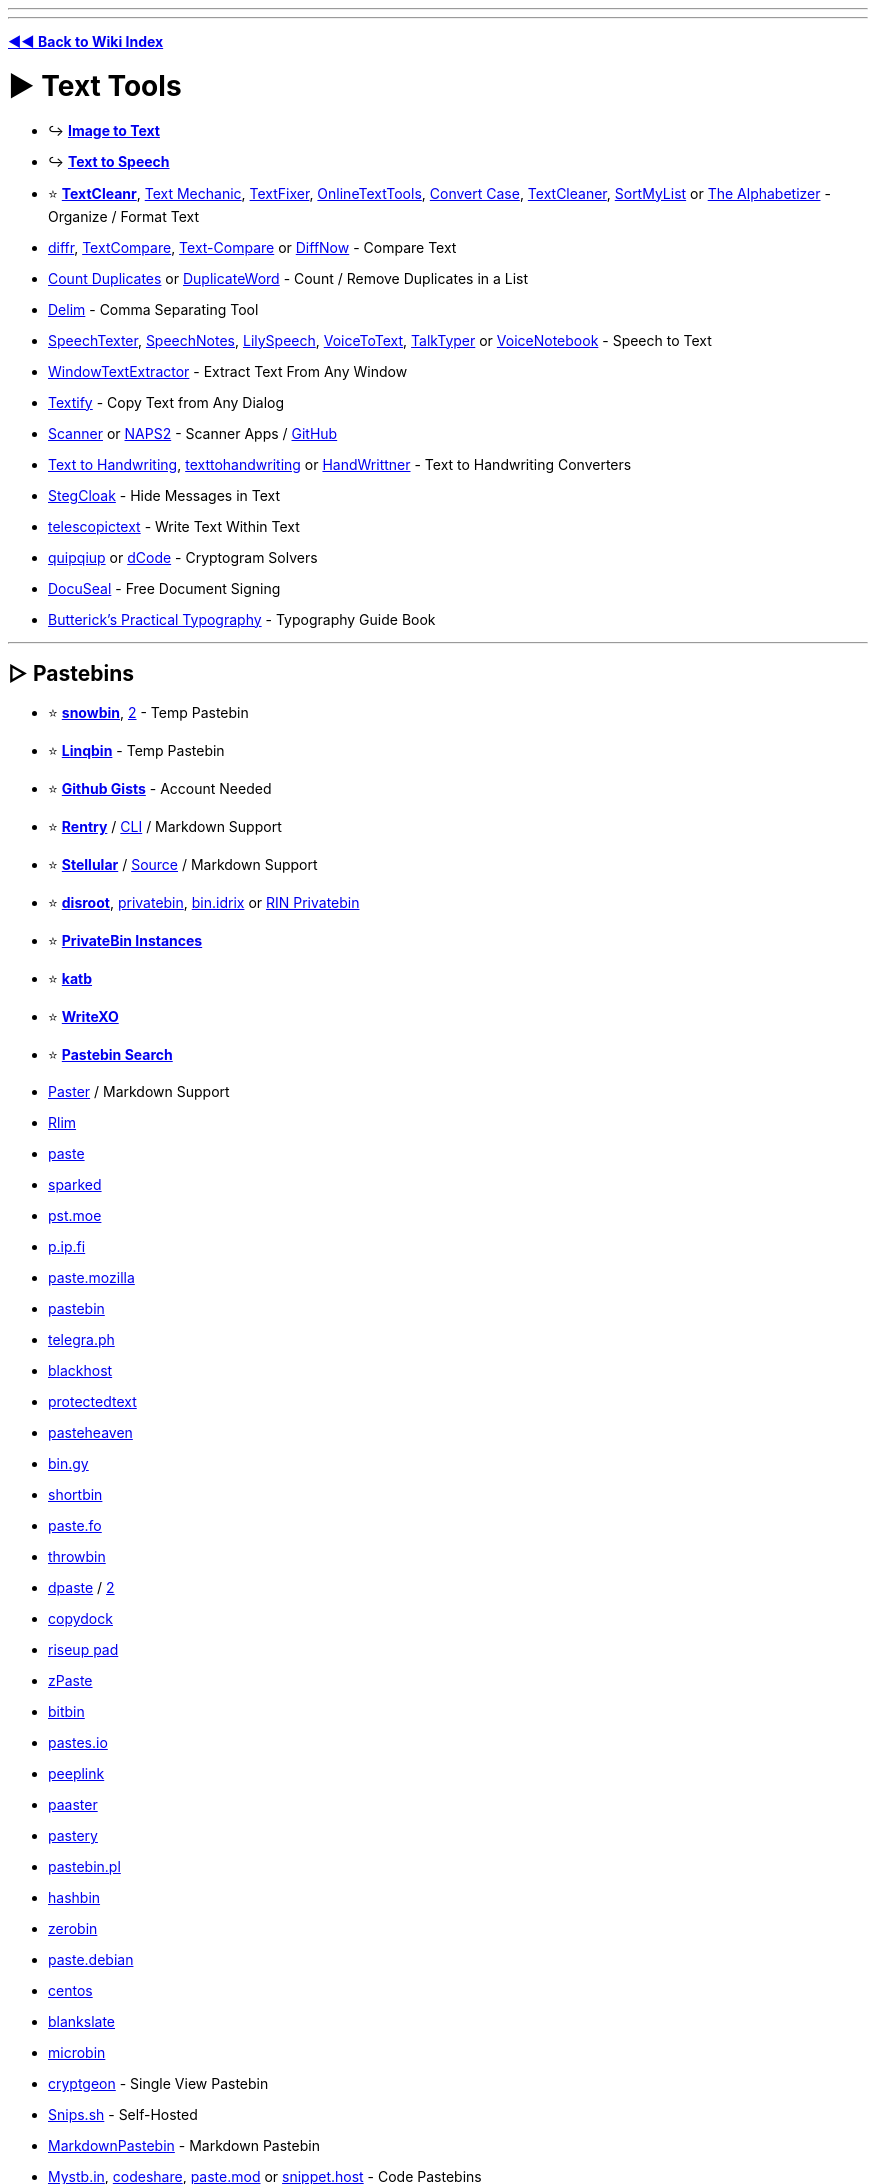 :doctype: book
:pp: {plus}{plus}

'''

'''

*https://www.reddit.com/r/FREEMEDIAHECKYEAH/wiki/tools-index[◄◄ Back to Wiki Index]*
_**
**_

= ► Text Tools

* ↪️ *https://www.reddit.com/r/FREEMEDIAHECKYEAH/wiki/img-tools#wiki_.25B7_image_to_text_.2F_ocr[Image to Text]*
* ↪️ *https://www.reddit.com/r/FREEMEDIAHECKYEAH/wiki/ai#wiki_.25B7_text_to_speech[Text to Speech]*
* ⭐ *https://www.textcleanr.com/[TextCleanr]*, https://textmechanic.com/[Text Mechanic], https://www.textfixer.com/[TextFixer], https://onlinetexttools.com/[OnlineTextTools], https://convertcase.net/[Convert Case], https://textcleaner.net/all-tools/[TextCleaner], https://sortmylist.com/[SortMyList] or https://alphabetizer.flap.tv/[The Alphabetizer] - Organize / Format Text
* https://loilo.github.io/diffr/[diffr], https://www.textcompare.org/[TextCompare], https://text-compare.com/[Text-Compare] or https://www.diffnow.com/[DiffNow] - Compare Text
* https://www.somacon.com/p568.php[Count Duplicates] or https://duplicateword.com/[DuplicateWord] - Count / Remove Duplicates in a List
* https://delim.co/[Delim] - Comma Separating Tool
* https://www.speechtexter.com/[SpeechTexter], https://speechnotes.co/[SpeechNotes], https://lilyspeech.com/[LilySpeech], https://voicetotext.org/[VoiceToText], https://talktyper.com/[TalkTyper] or https://voicenotebook.com/[VoiceNotebook] - Speech to Text
* https://github.com/AlexanderPro/WindowTextExtractor[WindowTextExtractor] - Extract Text From Any Window
* https://ramensoftware.com/textify[Textify] - Copy Text from Any Dialog
* https://simon-knuth.github.io/scanner/index[Scanner] or https://www.naps2.com/[NAPS2] - Scanner Apps / https://github.com/simon-knuth/scanner[GitHub]
* https://saurabhdaware.github.io/text-to-handwriting/[Text to Handwriting], https://texttohandwriting.com/[texttohandwriting] or https://handwrittner.com/?lang=en[HandWrittner] - Text to Handwriting Converters
* https://stegcloak.surge.sh/[StegCloak] - Hide Messages in Text
* https://www.telescopictext.org/[telescopictext] - Write Text Within Text
* https://www.quipqiup.com/[quipqiup] or https://www.dcode.fr/en[dCode] - Cryptogram Solvers
* https://www.docuseal.co/[DocuSeal] - Free Document Signing
* https://practicaltypography.com/[Butterick's Practical Typography] - Typography Guide Book

'''

== ▷ Pastebins

* ⭐ *https://pastes.fmhy.net/[snowbin]*, https://paste.fmhy.net/[2] - Temp Pastebin
* ⭐ *https://linqbin.cc/[Linqbin]* - Temp Pastebin
* ⭐ *https://gist.github.com/[Github Gists]* - Account Needed
* ⭐ *https://rentry.co/[Rentry]* / https://github.com/radude/rentry[CLI] / Markdown Support
* ⭐ *https://bundlrs.cc/[Stellular]* / https://code.stellular.org/SentryTwo/bundlrs[Source] / Markdown Support
* ⭐ *https://bin.disroot.org/[disroot]*, https://privatebin.net/[privatebin], https://bin.idrix.fr/[bin.idrix] or https://privatebin.rinuploads.org/[RIN Privatebin]
* ⭐ *https://privatebin.info/directory/[PrivateBin Instances]*
* ⭐ *https://katb.in/[katb]*
* ⭐ *https://writexo.com/[WriteXO]*
* ⭐ *https://cse.google.com/cse?cx=0cd79b819f26af9d0[Pastebin Search]*
* https://paster.so[Paster] / Markdown Support
* https://rlim.com/[Rlim]
* https://paste.ee/[paste]
* https://paste.sparked.host/[sparked]
* https://pst.moe/[pst.moe]
* https://p.ip.fi/[p.ip.fi]
* https://paste.mozilla.org/[paste.mozilla]
* https://pastebin.com/[pastebin]
* https://telegra.ph/[telegra.ph]
* https://blackhost.xyz/?id=pst[blackhost]
* https://www.protectedtext.com/[protectedtext]
* https://pasteheaven.com/[pasteheaven]
* https://bin.gy/[bin.gy]
* http://bin.shortbin.eu:8080/[shortbin]
* https://paste.fo/[paste.fo]
* https://throwbin.in/[throwbin]
* https://dpaste.com/[dpaste] / https://dpaste.org/[2]
* https://copydock.vercel.app/paste[copydock]
* https://pad.riseup.net/[riseup pad]
* https://zpaste.net/[zPaste]
* https://bitbin.it/[bitbin]
* https://pastes.io/[pastes.io]
* https://peeplink.in/[peeplink]
* https://paaster.io/[paaster]
* https://www.pastery.net/[pastery]
* https://pastebin.pl/[pastebin.pl]
* https://hashb.in[hashbin]
* https://zerobin.net/[zerobin]
* https://paste.debian.net/[paste.debian]
* https://paste.centos.org/[centos]
* https://blankslate.io/[blankslate]
* https://microbin.eu/[microbin]
* https://cryptgeon.org/[cryptgeon] - Single View Pastebin
* https://snips.sh/[Snips.sh] - Self-Hosted
* https://markdownpastebin.com/[MarkdownPastebin] - Markdown Pastebin
* https://mystb.in/[Mystb.in], https://codeshare.io/[codeshare], https://paste.mod.gg/[paste.mod] or https://snippet.host/[snippet.host] - Code Pastebins

'''

== ▷ Translators

* ⭐ *https://github.com/OwO-Network/DeepLX[DeepLX]* or https://www.deepl.com/translator[DeepL]
* ⭐ *https://translate.google.com/[Google Translate]*
* https://crow-translate.github.io/[Crow Translate] or https://github.com/argosopentech/argos-translate[Argos] - Translation Apps
* https://www.soimort.org/translate-shell/[Translate Shell] - Translation CLI / https://github.com/soimort/translate-shell[GitHub]
* https://www.onlinedoctranslator.com/en/[OnlineDocTranslator] - Document Translator
* https://legalesedecoder.com/free-legal-document-to-plain-english-translator/[LegaleseDecoder] - Legal Document Translator
* https://www.matecat.com[Matecat] - Online Translation Editor
* https://github.com/lelegard/qtlinguist-installers[Qt Linguist] or http://www.eazypo.ca[Eazy Po] - Localization Apps
* https://github.com/marisukukise/japReader[japReader] - Japanese Text Translator
* https://lyricstranslate.com/[LyricsTranslate] - Lyric Translator
* https://lingojam.com/[LingoJam] - Create Translator
* https://dreamsavior.net/translator-the-introduction/[Translator{pp}] - Automatic Translator / Editor
* https://github.com/anonymousException/renpy-translator[Renpy Translator] or https://github.com/anonymousException/renpy-runtime-editor[Renpy Editor] - Ren'py Automatic Translator / Editor
* https://rentry.co/97nqn[Translate Large PDFs] - Large PDF Translation Guide
* https://poedit.net/[Poedit] - Translation Editor
* https://omegat.org/[OmegaT] - Translation Memory Tool
* https://translate-image.com/[Translate-Images] - Translate Image Text
* https://fasthub.net/[FastHub] - Text to Speech Translation Tool
* https://huggingface.co/spaces/hf-audio/open_asr_leaderboard[ASR Leaderboard] - Speech Recognition AI Leaderboard
* https://vcjhwebdev.github.io/useless-translator/[Useless-Translator], https://morsecode.world/[Morsecode World] or https://morsedecoder.com/[MorseDecoder] - Morse Code / Binary Translators
* https://pirate.monkeyness.com/translate[The Pirate Translator] - Translate Text to Pirate
* https://madelinemiller.dev/apps/emojify/[Emojify] - Emojify Text
* https://typ3r.aavi.me/[typ3r] - tRaNSlAtE tEXT lik3 THiS
* https://papago.naver.com/[Papago]
* https://libretranslate.com/[Libretranslate] / https://github.com/LibreTranslate/LibreTranslate[2]
* https://www.translate.com/[Translate.com]
* https://mymemory.translated.net/[MyMemory]
* https://nicetranslator.com/[Nice Translator]
* https://translate.yandex.com/[Yandex Translator]
* https://www.bing.com/translator[Bing Translator]
* https://www.reverso.net/[Reverso]
* https://git.sr.ht/~yerinalexey/gtranslate[GTranslate]
* https://www.babelfish.com/[babelfish]
* https://translation2.paralink.com/[translation2]
* https://apertium.org/[Apertium]
* https://www.collinsdictionary.com/translator[collinsdictionary]
* https://www.online-translator.com/translation[online-translator]
* https://www.translatedict.com/[translatedict]
* https://www.systransoft.com/translate/[Systrane Translate]
* https://www.translator.eu/[Translator.eu]

'''

== ▷ Grammar Check

* https://www.grammarly.com/grammar-check[Grammarly]
* https://prowritingaid.com/grammar-checker[ProWritingAid]
* https://quillbot.com/grammar-check[QuillBot]
* https://www.deepl.com/write[DeepL Write]
* https://languagetool.org/[LanguageTool]
* https://www.scribens.com/[Scribens]

'''

== ▷ Text Rephrasing

* ⭐ *https://quillbot.com/[QuillBot AI]* - Text Rephrasing
* ⭐ *https://paraphrasetool.com/[paraphrasetool]* - Text Rephrasing
* https://justnotsorry.com/[Just Not Sorry] - Undermining Word Detection
* https://rewritetool.net/[Rewrite Tool] - Text Rephrasing
* https://paraphraz.it/[Paraphraz] - Text Rephrasing
* https://rephrasely.com/[Rephrasely] - Text Rephrasing
* https://www.paraphraser.io/[Paraphraser] - Text Rephrasing
* https://paraphrase-online.com/[Paraphrase-Online] - Text Rephrasing
* https://paraphrasingtool.ai/[paraphrasingtool] - Text Rephrasing
* https://www.henshu.ai/[henshu] - Text Rephrasing
* https://www.smry.ai/[Smry.ai] - Text Summary
* https://smmry.com/[SMMRY] - Text Summary
* https://github.com/clmnin/summarize.site/[summarize.site] - Text Summary
* https://kagi.com/summarizer/index.html[kagi] - Text Summary
* https://www.myreader.io/[MyReader] - Text Summary
* https://www.letsrecast.ai/[Recast] - Text Summary

'''

== ▷ Emoji Indexes

* ⭐ *https://emojipedia.org/[Emojipedia]* or https://www.emojibatch.com/[EmojiBatch]
* https://www.emojiengine.com/[Emoji Engine] - Multilingual Emoji Search
* https://github.com/virejdasani/Geniemoji[Geniemoji], https://www.winmoji.com/[winMoji] - Emoji Managers
* https://emojirequest.com/[EmojiRequests] - Custom User-Made Emojis
* https://cultofthepartyparrot.com/[Cult of the Party Parrot] - Party Parrot Emojis
* https://github.com/Overimagine1/pepe-server-archive[Pepe Server Archive] - Pepe Emojis
* http://mysmilies.com/[MySmiles] or https://www.mazeguy.net/smilies.html[MazeGuy] - Oldschool Emojis

'''

== ▷ Unicode Characters

* ⭐ *https://www.amp-what.com/[Amp What]*
* https://copychar.cc/[CopyChar]
* https://symbl.cc/[Unicode Table]
* https://c.r74n.com/[Copy Paste Dump]
* https://unicode-explorer.com/[Unicode Explorer]
* https://copypastecharacter.com/[CopyPasteCharacter]
* https://www.hotsymbol.com/[HotSymbol]
* https://snskeyboard.com/[Snskey]
* https://unilist.raphaelbastide.com/[Unilist]
* https://github.com/character-map-uwp/Character-Map-UWP[Character Map]
* https://alt-codes.net/[Alt Codes]
* https://fancysymbol.com/[FancySymbol]
* https://unifoundry.com/[Unifoundry]
* https://coolsymbol.com/[Cool Symbol]
* http://wincompose.info/[WinCompose] - Unicode Compose Key / https://github.com/samhocevar/wincompose[GitHub]
* https://www.fastemoji.com/[FastEmoji] or https://textfac.es/[textfac.es] - Unicode Emojis
* https://blanktext.net/[BlankText] - Copy / Paste Blank Spaces

'''

== ▷ Typing Lessons

* ⭐ *https://monkeytype.com/[Monkey Type]* - Customizable Typing Tests
* https://typing.io/[Typing.io] - Typing Tests
* https://www.keybr.com/[keybr] - Typing Tests
* https://www.typing.com/[Typing.com] - Typing Tests
* https://www.typingclub.com/[Typing Club] - Typing Tests
* https://www.typing.academy/[typing.academy] - Typing Tests
* https://play.typeracer.com/[TypeRacer] - Typing Games
* https://zty.pe/[ZType] - Typing Games
* https://www.typerush.com/[TypeRush] - Typing Games
* https://www.arrrtype.com/[ARRRType] - Typing Games
* https://ranelpadon.github.io/ngram-type/[NGram Type], https://adamgradzki.com/keyzen3/[Keyzen3] or https://ranelpadon.github.io/keyzen-colemak-dh/[Keyzen Colmak] - Touch Typing Tests
* https://github.com/kraanzu/smassh[Smassh], https://github.com/max-niederman/ttyper[Ttyper] or https://github.com/kraanzu/termtyper[TermTyper] - Terminal Typing Tests
* https://www.typelit.io/[TypeLit.io] - Book Typing Tests
* https://www.colemak.academy/[Colemak Academy] - Alt / Custom Keyboard Tests
* https://klavaro.sourceforge.io/[klavaro], https://www.typingstudy.com/[TypingStudy] or https://typefast.io/[TypeFast] - Multilingual Typing Tests
* https://10fastfingers.com/[10fastfingers] - Typing Competitions

'''

= ► Text Editors / Notes

* 🌐 *https://en.wikipedia.org/wiki/List_of_text_editors[List of Text Editors]* or https://noteapps.info/[NoteApps] - Text Editor / Notepad Indexes
* ↪️ *https://www.reddit.com/r/FREEMEDIAHECKYEAH/wiki/dev-tools#wiki_.25B7_ides_.2F_code_editors[Code Editors / IDEs]*
* ⭐ *https://notepad-plus-plus.org/[Notepad{pp}]* / https://nea.github.io/MarkdownViewerPlusPlus/[Markdown]
* ⭐ *https://gravesoft.dev/download_windows_office/office_c2r_links/[Microsoft Office]*, https://github.com/YerongAI/Office-Tool[Office Tool], https://gravesoft.dev/download_windows_office/office_c2r_custom/[Custom Office], https://www.libreoffice.org/[LibreOffice] or https://calligra.org/[Calligra] - Office Suites
* ⭐ *Microsoft Office Tools* - https://redd.it/1814gmp[Guide] / https://www.reddit.com/r/FREEMEDIAHECKYEAH/wiki/system-tools#wiki_.25B7_windows_activation[Activation] / https://i.ibb.co/0m9t95b/ebacd47bf83b.png[Hot Keys] / https://sourceforge.net/projects/office-search/[File Search]
* ⭐ *https://www.notion.so/[Notion]*
* ⭐ *Notion Tools* - https://notionthemes.yudax.me/[Themes] / https://notionpages.com/[Templates] / https://www.notioneverything.com/notion-world[Resources], https://chief-ease-8ab.notion.site/List-of-200-Notion-Resources-e1b46cd365094265bd47b8a2b25bb41e[2] / https://easlo.notion.site/Notion-Beginner-to-Advanced-8a492960b049433289c4a8d362204d20[Guide]
* ⭐ *https://notegarden.web.app/[Note Garden]*, https://notegarden.io/[2] - Note-Taking / Auto Courses
* ⭐ *https://anytype.io/[AnyType]*
* ⭐ *https://logseq.com/[Logseq]*
* https://mochi.cards/[Mochi Cards] or https://github.com/cu/silicon[Silicon] - Note-Taking / Study Tools
* https://desklamp.io/[Desklamp] - Reading / Note Taking / Highlighting Tool / https://app.desklamp.io/read?id=46b203c6-d8df-453d-b546-95a8fa7a44b9&mode=explore[Guide]
* https://calculist.io/[Calculist] - Note-Taking for Problem-Solving
* https://evpo.net/encryptpad/[EncryptPad] - Encrypted Text Editor
* https://xournalpp.github.io/[Xournal{pp}] / https://github.com/xournalpp/xournalpp[GitHub]
* https://www.notepadsapp.com/[Notepads]
* https://getmicropad.com/[MicroPad]
* https://github.com/linuxmint/xed[Xed]
* https://flotes.app/[Flotes]
* https://www.get-notes.com/[Notes]
* https://hundredrabbits.itch.io/left[Left] / https://github.com/hundredrabbits/Left[GitHub]
* https://beeftext.org/[BeefText]
* https://quilljs.com/[Quill]
* https://helix-editor.com/[Helix] / https://github.com/helix-editor/helix[GitHub]
* https://beavernotes.com/[BeaverNotes]
* https://ash-k.itch.io/textreme[Textreme] / https://github.com/cis-ash/TEXTREME[GitHub]
* https://tiddlywiki.com/[Tiddly] / https://github.com/tiddly-gittly/TidGi-Desktop[Desktop]
* https://joplinapp.org/[Joplin] / https://addons.mozilla.org/en-US/firefox/addon/joplin-web-clipper/[Firefox] / https://chromewebstore.google.com/detail/joplin-web-clipper/alofnhikmmkdbbbgpnglcpdollgjjfeken-GB[Chrome]
* https://tinylist.app/[TinyList]
* https://simplenote.com/[Simplenote]
* https://www.martinstoeckli.ch/silentnotes/[SilentNotes] / https://github.com/martinstoeckli/SilentNotes[GitHub]
* https://www.qownnotes.org/[QOwnNotes]
* https://zim-wiki.org/[Zim Wiki]
* https://laverna.cc/[Laverna]
* https://keep.google.com/[Google Keep]
* https://wikidpad.sourceforge.net/[wikidPad]
* https://github.com/tomboy-notes/tomboy-ng[tomboy-ng]
* https://fromscratch.rocks/[FromScratch]
* https://notesnook.com/[Notesnook]
* https://gitlab.com/graele84/tuxboard[tuxBoard]
* https://affine.pro/[AFFiNE]
* https://docs.butterfly.linwood.dev/[Butterfly] / https://discord.com/invite/97zFtYN[Discord] / https://github.com/LinwoodDev/Butterfly[GitHub]
* https://usememos.com/[UseMemos]
* https://benotes.org/[benotes]
* https://saber.adil.hanney.org/[Saber]
* https://github.com/zadam/trilium[Trilium]

'''

== ▷ Online Editors

* ⭐ *https://takenote.dev/[takenote]* - Local Saves
* ⭐ *https://zen.unit.ms/[Zen]* - Local Saves
* https://browserpad.org/[Browserpad] - Local Saves
* https://notepad.js.org/[Notepad] - Local Saves
* https://onlinenotepad.org/[onlinenotepad] - Local Saves
* https://notepad-online.net/[notepad-online.net] - Local Saves
* https://www.ssavr.com/[ssavr] - Local Saves
* https://notepad-online.com/[notepad-online.com] - Local Saves
* https://justnotepad.com/[JustNotePad] - Local Saves
* https://pasteepad.com/[PasteePad] - Local Saves
* https://shrib.com/[Shrib] - Local / Cloud Saves
* https://www.memonotepad.com/[MemOnNotepad] - Local / Cloud Saves
* https://write-box.appspot.com/[Write Box] - Local / Cloud Saves
* https://nimbletext.com/Live[NimbleText] - Cloud Saves
* https://www.zippyjot.com/[ZippyJot] - Cloud Saves
* https://www.textslave.com/[TextSlave]
* https://ghosttext.fregante.com/[GhostText]
* https://anytexteditor.com/[AnyTextEditor]
* https://www.kilodoc.com/[KiloDoc], https://edit-document.com/[Edit-Document] or https://products.groupdocs.app/viewer/total[GroupDocs] - Online Document Editors

'''

== ▷ Mind Mapping

* ⭐ *https://obsidian.md/[Obsidian]*
* ⭐ *Obsidian Tools* - https://github.com/kmaasrud/awesome-obsidian[Resources] / https://noteshare.space/[Share Notes] / https://github.com/vrtmrz/obsidian-livesync[Live Sync] / https://github.com/denolehov/obsidian-git[Backup] / https://github.com/logancyang/obsidian-copilot[ChatGPT Addon], https://github.com/vasilecampeanu/obsidian-weaver[2]
* ⭐ *https://obsidian.md/canvas[canvas]*
* https://www.mindmup.com/[MindMup]
* https://freemind.sourceforge.net/[FreeMind]
* https://kinopio.club/[Kinopio]
* https://www.mindomo.com/[Mindomo]
* https://www.yuque.com/[Yuque]
* https://mindmapp.cedoor.dev/app[MindMapp]
* https://www.are.na/[are.na]
* https://kool.tools/domino[Domino]
* https://gitmind.com/[GitMind]
* https://xtiles.app/en[xTiles]
* https://capacities.io/[Capacities]
* https://bubbl.us/[bubbl]
* https://github.com/juzzlin/Heimer[Heimer]
* https://cubox.cc/[Cubox]
* https://github.com/insilmaril/vym[vym]
* https://coggle.it/[Coggle] - Collaborative Mind Mapping
* https://cardsmith.co/[CardSmith] - Collaborative Mind Mapping
* https://www.memrey.com/[Memrey] - Collaborative Mind Mapping
* https://www.mindmeister.com/[MindMeister] - Collaborative Mind Mapping
* https://slatebox.com/[Slatebox] - Collaborative Mind Mapping

'''

== ▷ Text / Code Collaboration

* ⭐ *https://colab.research.google.com/[Google Colaboratory]*
* ⭐ *https://www.google.com/docs/about/[Google Docs]*
* ⭐ *https://cryptpad.fr/[CryptPad]*
* ⭐ *https://kludd.co/[Kludd]*
* https://www.stashpad.com/[Stashpad] / https://discord.gg/ScxPxcN9fK[Discord]
* https://mattermost.com/[Mattermost]
* https://hackmd.io/[HackMD]
* https://www.taskade.com/[Taskade]
* https://socket.io/[Socket]
* https://whimsical.com/[Whimsical]
* https://firepad.io/[Firepad]
* https://etherpad.org/[Etherpad]
* https://sharepad.io/[SharePad]
* https://www.fiduswriter.org/[FidusWriter]
* https://www.overleaf.com/[overleaf]
* https://github.com/ekzhang/rustpad[RustPad]

'''

== ▷ Spreadsheet Editors

* 🌐 *https://huggingface.co/spaces/mteb/leaderboard[MTEB Leaderboard]* - Text Embedding AI Leaderboard
* https://tinysheet.com/[TinySheet], https://strlen.com/treesheets/[Tree Sheets], http://www.gnumeric.org/[Gnumeric] or https://www.quadratichq.com/[Quadratic]
* https://gitlab.com/baserow/baserow[Baserow], https://framacalc.org/[Framacalc], https://github.com/nocodb/nocodb[NocoDB] or https://airtable.com/[AirTable] - Collaborative Spreadsheets
* https://www.jamovi.org/[Jamovi] - Statistical Spreadsheets
* https://www.diagram.codes/[Diagram.codes] - Convert Text to Diagrams
* https://excelmacromastery.com/vba-articles/[Excel Macro Mastery] - Excel VBA Guides
* https://www.vertex42.com/[Vertex42] - Excel Templates
* https://plaintexttools.github.io/plain-text-table/[Plain Text Table] - Text Tables
* https://www.editcsvonline.com/[EditCSVOnline] - Online CSV Editor
* https://wiesenthal.github.io/SubjectiveSort/[SubjectiveSort] - Create Ranked List from CSV
* https://www.visidata.org/[VisiData] - Spreadsheet CLI Editor
* https://structifi.com/[Structifi] - Convert Files to Structured Data
* https://www.tadviewer.com/[TadViewer] - View and Analyze Tabular Data

'''

== ▷ Writing Tools

* ↪️ *https://www.reddit.com/r/FREEMEDIAHECKYEAH/wiki/ai#wiki_.25BA_text_generators[AI Text Generators]*
* ⭐ *https://www.gibney.org/writer[Writer]*, https://gottcode.org/focuswriter/[FocusWriter], https://writemonkey.com/[Writemonkey] or https://www.writenext.io/[WriteNext] - Distraction-Free Writing
* ⭐ *https://www.theologeek.ch/manuskript/[Manuskript]* - Writing Organizer / Planner
* ⭐ *https://novelwriter.io/[NovelWriter]* or https://bibisco.com/[Bibisco] - Novel Editors
* ⭐ *https://uselinked.com/[Linked]*, https://journaltxt.github.io/[journaltxt], https://gekri.com/[Gekri], https://www.microsoft.com/en-us/garage/profiles/journal/[Microsoft Journal], https://diariumapp.com/[Diarium], https://gemlog.blue/[Gemlog] or https://jrnl.sh/[jrnl.sh] - Journal Apps / https://deardiary.ai/[Songs]
* ⭐ *http://chaoticshiny.com/[ChaoticShiny]*, https://www.seventhsanctum.com/[Seventh Sanctum], https://www.notebook.ai/[Notebook.ai] or https://www.worldanvil.com/[WorldAnvil] - Fantasy Writing Generators
* https://www.languageisavirus.com/[LanguageIsAVirus] - Writing Prompts
* https://twinery.org/[Twinery] - Interactive Non-Linear Story Creator
* https://infinite-story.com/[Infinite Story] or https://www.writealong.io/[WriteAlong] - Collaborative Story Writing
* https://blackoutpoetry.glitch.me/[Blackout Poetry] - Blackout Poetry Creator
* https://idyll-lang.org/editor[Idyll] - Create Interactive Essays / https://github.com/idyll-lang/idyll[GitHub]
* https://www.papyrusauthor.com/[Papyrus Author] - Creative Writing Suite
* https://starc.app/[STARC] - Screen Writing Tool
* https://www.unsell.design/[Unsell] - Portfolio / Magazine Templates
* https://rarebit.neocities.org/[Rarebit] - Webcomics Template
* https://www.jamesmurdo.com/glossary_generator.html[Glossary Generator] - Generate Glossaries
* https://www.fantasynamegenerators.com/[Fantasy Name Generators] - Fantasy Name Generators
* https://draquet.github.io/PolyGlot/[PolyGlot] or https://www.vulgarlang.com/[VulgarLang] - Spoken Language Construction Tools
* https://beepb00p.xyz/annotating.html[How to annotate literally everything] - Annotation Tools / Resources
* https://github.com/jeromedockes/labelbuddy[Label Buddy] - Annotation Tool

'''

== ▷ To Do Lists

* ⭐ *https://goblin.tools/[Goblin.tools]* - Automatic Task Breakdown and more
* https://columns.app/[Columns] or https://checklistgenerator.co/[ChecklistGenerator] - Checklists
* https://wonder-bot.com/[Wonder] - Remember Things Easily
* https://yearcompass.com/[YearCompass] - New Years Resolution Booklet
* https://www.daily.place/[daily.place]
* https://www.superlist.com/[SuperList]
* https://fokus-website.netlify.app/[Fokus]
* https://gitlab.com/rpdev/opentodolist[OpenToDoList]
* https://apps.microsoft.com/store/detail/microsoft-to-do-lists-tasks-reminders/9NBLGGH5R558[Microsoft To Do]
* https://todo-r.com/[ToDo R]
* https://todozero.com/[ToDoZero]
* https://lifeat.io/[LifeAt]
* https://donotes.co.uk/[DoNotes]
* https://super-productivity.com/[Super Productivity]
* https://github.com/BaldissaraMatheus/Tasks.md[Tasks]
* https://taskwarrior.org/[Taskwarrior]
* https://www.ticktick.com/[TickTick]
* https://vikunja.io/[Vikunja]

'''

== ▷ ASCII Art

* ⭐ *https://patorjk.com/software/taag/[TAAG]*
* https://lenny-face-generator.textsmilies.com/[Text Smileys]
* https://ascii.today/[ASCII Today]
* https://www.gridsagegames.com/rexpaint/[REXPaint]
* https://picoe.ca/products/pablodraw/[PabloDraw]
* https://ascii.alienmelon.com/[ASCII Paint]
* https://github.com/OsciiArt/DeepAA[DeepAA]
* https://github.com/file-acomplaint/kakikun[Kakikun]
* https://jp.itch.io/playscii[Playscii]
* https://www.kammerl.de/ascii/AsciiSignature.php[Kammerl] - ASCII Text Generator
* https://www.ascii-art-generator.org/[ascii-art-generator], https://ascii-generator.site/[ascii-generator], https://asciiart.club/[asciiart], https://github.com/TheZoraiz/ascii-image-converter[ascii-image-converter] or https://github.com/CherryPill/ASCII-art-creator[ASCII-art-creator] - Image to ASCII Art
* http://loveascii.com/[Love ASCII], https://16colo.rs/[16colors], https://ascii.co.uk/art[ascii.co] or http://www.roysac.com/sitemap.html[RoySAC] - Copy ASCII Art
* https://asciiflow.com/[ASCII Flow] or https://tree.nathanfriend.io/[Tree] - Create ASCII Diagrams
* http://www.kickjs.org/example/video_ascii_art/Video_Ascii_Art.html[Video Ascii Art] - Video to Ascii Art
* https://505e06b2.github.io/Image-to-Braille/[Image to Braille] - Convert Images to Braille
* https://ivanceras.github.io/svgbob-editor/[SVGBob Editor] - Convert ASCII Diagrams to SVG Images
* https://www.ansilove.org/downloads.html[AnsiLove] or https://onlinetools.com/ascii/convert-ascii-to-image[convert-ascii-to-image] - ANSI / ASCII Art to PNG Converters
* https://lvllvl.com/[lvllvl] or https://nurpax.github.io/petmate/[Petmate] - C64 PETSCII Image Editor

'''

= ► Font Tools

* ⭐ *https://github.com/SerCeMan/fontogen[Fontogen]* - Custom AI Font Generator
* ⭐ *https://typetrials.com/[TypeTrials]* - Variable Font Playground
* ⭐ *https://www.nerdfonts.com/[Nerd Fonts]* - Iconic Font Aggregator
* ⭐ *https://www.makewordart.com/[Make WordArt]*, https://www10.flamingtext.com/[FlameText], https://maketext.io/[MakeText], https://www.textgiraffe.com/[TextGiraffe], https://textpro.me/[Text Pro] or https://cooltext.com/[CoolText] - WordArt Generators
* ⭐ *https://www.myfonts.com/WhatTheFont/[WhatTheFont]*, http://www.identifont.com/[Identifont], https://www.chengyinliu.com/whatfont.html[WhatFont] or https://www.whatfontis.com/[What Font Is] - Font Identification Tools
* ⭐ *https://fontdrop.info/[FontDrop]* - Analyze Font Files
* https://forkaweso.me/Fork-Awesome/[Fork-Awesome] - Font Toolkit
* https://opendyslexic.org/[OpenDyslexic] - Increase Page Readability
* https://www.typewolf.com/[Typewolf] or https://typ.io/[Typ.io] - Trending Website Fonts
* https://ds-fusion.github.io/[DS Fusion] - AI Typography Generator
* https://formito.com/tools/logo[Formito] - Typography Logo Maker
* https://www.supremo.co.uk/typeterms/[TypeTerms] - Typography Cheat Sheet
* https://typo.polona.pl/en/[Polona Typo] - Create Text out of Book, Poster and Map Letters
* https://enfont.javierarce.com/[enFont], https://www.calligraphr.com/en/[Calligraphr] or https://fontstruct.com/[Fontstruct] - Custom Font Creators
* https://www.eliashanzer.com/phase/[Phase] - Variable Fonts Generator
* https://v-fonts.com/[V-Fonts] - Variable Fonts Tester
* https://experiments.withgoogle.com/fontjoy[Fontjoy] - Generate Font Combinations
* https://adamstrange.itch.io/fontsprite[FontSprite] - FonstSprite Editor
* https://textcraft.net/[Textcraft] or https://en.textdrom.com/[TextDrom] - Styled Font Generator
* https://caveras.net/[Cava's Pixel Resources] - Pixel Fonts
* https://int10h.org/oldschool-pc-fonts/[Oldschool PC Fonts] - Oldschool PC Fonts
* https://textanim.com/[Textanim] or https://spacetypegenerator.com/[Space Type Generator] - Animated Text Generator
* https://3dtext2gif.com/[3DText2GIF] or https://textstudio.co/[TextsStudio] - Animated 3D Text Generator
* https://batname.vercel.app/[Batname] - Batman (2022) Font Generator
* https://github.com/chrissimpkins/codeface[Codeface] - Fonts for Coding
* https://github.com/tonsky/FiraCode[FiraCode], https://github.com/microsoft/cascadia-code[Cascadia Code] or https://github.com/subframe7536/Maple-font[Maple Font] - Monospace Fonts
* https://nfggames.com/games/fontmaker/[NFG's Arcade Font Maker] or https://arcade.photonstorm.com/[Arcade Font Writer] - Arcade Font Engine
* https://glitchtextgenerator.com/[Glitch] - Glitch Text Generator
* https://patorjk.com/text-color-fader/[Text Color Fader] - Rainbow Text Generator
* https://www.joypixels.com/[JoyPixels] - Emoji Font Generator
* https://www.mactype.net/[MacType] - Use Mac fonts on Windows
* https://picas.vercel.app/[Picas] - Google Font Logo Generator
* https://pentacom.jp/pentacom/bitfontmaker2/[Bitfontmaker2] - BitFont Creator
* https://fontjoy.com/[FontJoy] - Font Pairings Generator
* https://badnoise.net/TypeRip/[Typerip] - Adobe Font Ripper / https://github.com/CodeZombie/TypeRip[GitHub]
* https://github.com/ayoy/fontedit[FontEdit], https://github.com/MFEK/glif[glif], https://www.glyphrstudio.com/[Glyphr Studio], https://birdfont.org/[Bird Font] or https://fontforge.org/en-US/[Font Forge] - Font Editors
* https://transfonter.org/[Transfonter] - Font Converter
* https://fontba.se/[FontBase] or https://www.xiles.app/[Xiles] - Font Manager
* https://wavian.com/font-list.html[Font List] or https://ianli.github.io/so-you-need-a-typeface/[So You Need A Typeface] - Examples of Font Styles
* https://typedesignresources.com/[TypeDesignResources] or https://www.freefaces.gallery/[Free Faces] - Typeface Resources

'''

== ▷ Download Fonts

* ⭐ *https://cse.google.com/cse?cx=82154ebab193e493d[Fonts CSE]* - Multi-site Font Search
* ⭐ *https://redd.it/8tqfg6[Font Download Guide]*
* ⭐ *https://rentry.co/FMHYBase64#font-collections[Font Drives]*
* ⭐ *https://fontsource.org/[FontSource]*
* https://fonts.coollabs.io/[Coollabs] - Google Font Alternative / https://github.com/coollabsio/fonts[GitHub]
* https://fonts.google.com/[Google Fonts]
* https://goofonts.com/[GooFonts]
* https://www.dafont.com/[DaFont]
* https://www.dafontfree.net/[Dafont Free]
* https://graphicex.com/font/[graphicex]
* https://www.fontspace.com/[FontSpace]
* https://t.me/fontsstore[Font Store]
* https://www.netfontes.com.br/[NetFontes]
* https://wfonts.com/[Windows Fonts]
* https://m.vk.com/topic-178186634_39300099?offset=0[FONToMASS]
* https://www.fontsquirrel.com/[Font Squirrel]
* https://freefontsfamily.com/[Free Fonts Family]
* https://fontspark.com/[FontSpark]
* https://velvetyne.fr/[Velvetyne]
* https://www.fontpair.co/fonts[FontPair]
* https://fontshub.pro/[FontsHub]
* https://candyfonts.com/[CandyFonts]
* https://uncut.wtf/[uncut.wtf]
* https://losttype.com/browse/[Lost Type Co-op]
* https://github.com/ryanoasis/nerd-fonts[Nerd Fonts]
* https://t.me/d_fonts[d_fonts]
* https://ifonts.xyz/[iFonts]
* https://www.cufonfonts.com/[Cufon Fonts]
* https://fontsly.com/[Fontsly]
* https://www.fonteseletras.com/[fonteseletras]
* https://boldfonts.com/[BoldFonts]
* https://cofonts.com/[CoFonts]
* https://fontsfree.net[FontsFree]
* https://www.fontreach.com/[FontReach]
* https://www.downloadfonts.io/[DownloadFonts]
* https://www.urbanfonts.com/[UrbanFonts]
* https://www.abstractfonts.com/[AbstractFonts]
* https://www.fontget.com/[FontGet]
* https://www.fontsupply.com/[FontSupply]
* https://blogfonts.com/[BlogFonts]
* https://archive.org/details/1.5_million_font_files_collection[1.5_million_fonts]
* https://github.com/evilmartians/mono[Martian Mono]
* https://dribbble.com/search/free%20font[Dribbble]
* https://fonts2u.com/[Fonts2u]
* https://www.glukfonts.pl/fonts.php[GlukFonts]
* https://www.iconian.com/[Iconian]
* https://beautifulwebtype.com/[Beautiful Web Type]
* https://highfonts.com/category/free/[HighFonts]
* https://fontsgeek.com/[FontsGeek]
* https://freefontsdownload.net/[FreeFontsDownload]
* https://fontpark.com/[FontPark]
* https://www.ffonts.net/[FFonts]
* https://eng.fontke.com/font/[Fontke]
* https://www.fontrepo.com/[FontRepo]
* https://fontlot.com/[Fontlot]
* https://www.freebestfonts.com/[FreeBestFonts]
* https://www.fonts4free.net/[Fonts4Free]
* https://t.me/squaxfonts[paid fonts for free]
* https://archive.org/details/Mr.E-Fonts[Mr.E-Fonts]
* https://typetype.org/freefonts/[TypeType]
* https://simplythebest.net/fonts/[SimplyTheBest]
* https://befonts.com/[BeFonts]
* https://www.awwwards.com/awwwards/collections/free-fonts/[Awwwards]
* https://en.maisfontes.com/[MaisFontes]
* https://w.itch.io/world-of-fonts[World of Fonts]
* https://bestfonts.pro/[BestFonts]
* https://vk.com/psd_fonts[psd_fonts]
* https://www.1001fonts.com/[1001 Fonts]
* https://www.1001freefonts.com/[1001 Free Fonts]

'''

== ▷ Unicode Fonts

* https://babelstone.co.uk/Unicode/whatisit.html[WhatIsIt] or https://shapecatcher.com/[ShapeCatcher] - Unicode Identification
* https://coolfont.org/[coolfont]
* https://fontmeme.com/[Font Meme]
* https://www.fontgeneratoronline.com/[Font Generator Online]
* https://getfancy.io/[Getfancy]
* https://lingojam.com/DiscordFonts[DiscordFonts]
* https://www.messletters.com/[MessLetters]
* https://fancy-text.net/[Fancy Text]
* https://yaytext.com/[YayText]
* https://www.font-generator.com/[Font-Generator]
* https://lingojam.com/WeirdTextGenerator[lingojam]
* https://fsymbols.com/generators/[fSymbols]
* https://fontchangerguru.com/[fontchangerguru]
* https://tell.wtf/[tell.wtf]
* https://fancytextdecorator.com/[fancytextdecorator]
